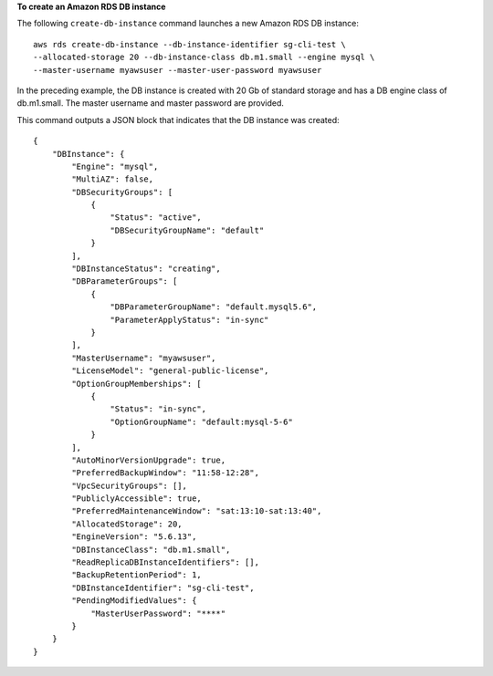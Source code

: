 **To create an Amazon RDS DB instance**

The following ``create-db-instance`` command launches a new Amazon RDS DB instance::

    aws rds create-db-instance --db-instance-identifier sg-cli-test \
    --allocated-storage 20 --db-instance-class db.m1.small --engine mysql \
    --master-username myawsuser --master-user-password myawsuser

In the preceding example, the DB instance is created with 20 Gb of standard storage and has a DB engine class of
db.m1.small. The master username and master password are provided.

This command outputs a JSON block that indicates that the DB instance was created::

    {
        "DBInstance": {
            "Engine": "mysql",
            "MultiAZ": false,
            "DBSecurityGroups": [
                {
                    "Status": "active",
                    "DBSecurityGroupName": "default"
                }
            ],
            "DBInstanceStatus": "creating",
            "DBParameterGroups": [
                {
                    "DBParameterGroupName": "default.mysql5.6",
                    "ParameterApplyStatus": "in-sync"
                }
            ],
            "MasterUsername": "myawsuser",
            "LicenseModel": "general-public-license",
            "OptionGroupMemberships": [
                {
                    "Status": "in-sync",
                    "OptionGroupName": "default:mysql-5-6"
                }
            ],
            "AutoMinorVersionUpgrade": true,
            "PreferredBackupWindow": "11:58-12:28",
            "VpcSecurityGroups": [],
            "PubliclyAccessible": true,
            "PreferredMaintenanceWindow": "sat:13:10-sat:13:40",
            "AllocatedStorage": 20,
            "EngineVersion": "5.6.13",
            "DBInstanceClass": "db.m1.small",
            "ReadReplicaDBInstanceIdentifiers": [],
            "BackupRetentionPeriod": 1,
            "DBInstanceIdentifier": "sg-cli-test",
            "PendingModifiedValues": {
                "MasterUserPassword": "****"
            }
        }
    }


